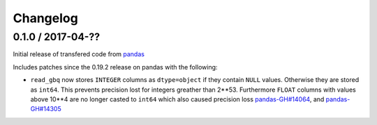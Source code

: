 Changelog
=========

0.1.0 / 2017-04-??
------------------

Initial release of transfered code from `pandas <https://github.com/pandas-dev/pandas>`__

Includes patches since the 0.19.2 release on pandas with the following:

- ``read_gbq`` now stores ``INTEGER`` columns as ``dtype=object`` if they contain ``NULL`` values. Otherwise they are stored as ``int64``. This prevents precision lost for integers greather than 2**53. Furthermore ``FLOAT`` columns with values above 10**4 are no longer casted to ``int64`` which also caused precision loss `pandas-GH#14064 <https://github.com/pandas-dev/pandas/pull/14064>`__, and `pandas-GH#14305 <https://github.com/pandas-dev/pandas/pull/14305>`__
